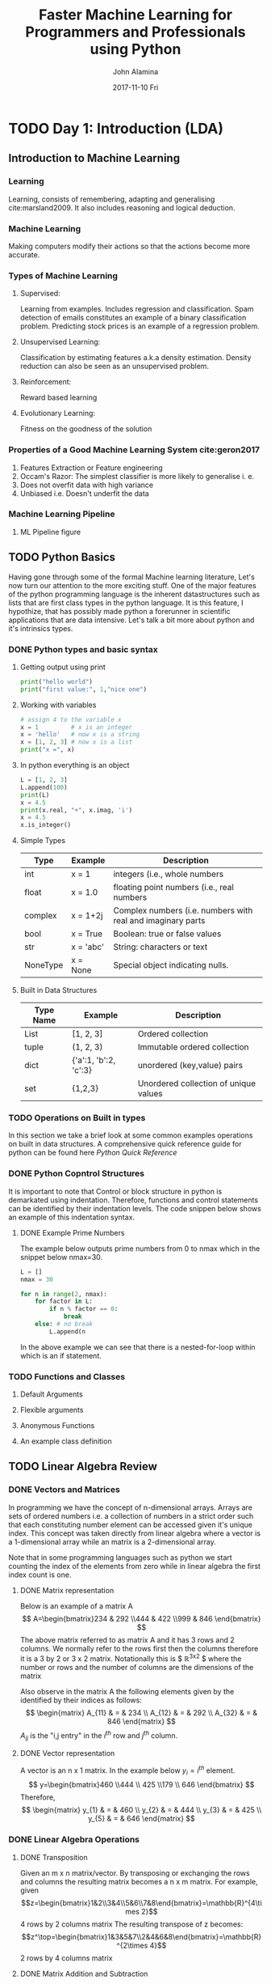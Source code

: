 #+TITLE:     Faster Machine Learning for Programmers and Professionals using Python
#+AUTHOR:    John Alamina
#+EMAIL:     John.alamina@hud.ac.uk
#+DATE:      2017-11-10 Fri
#+DESCRIPTION: Introduction to Machine Learning for programmers.
#+KEYWORDS: Machine Learning, Computer Science, Linear Algebra, Bayesian Statistics

* TODO Day 1: Introduction (LDA)
** Introduction to Machine Learning
*** Learning

Learning, consists of remembering, adapting and generalising cite:marsland2009. It also includes reasoning and logical deduction.

*** Machine Learning

Making computers modify their actions so that the actions become more accurate.

*** Types of Machine Learning
**** Supervised:

Learning from examples. Includes regression and classification. Spam detection of emails constitutes an example of a binary classification problem. Predicting stock prices is an example of a regression problem. 

**** Unsupervised Learning:

Classification by estimating features a.k.a density estimation. Density reduction can also be seen as an unsupervised problem. 

**** Reinforcement:

Reward based learning

**** Evolutionary Learning:

Fitness on the goodness of the solution

*** Properties of a Good Machine Learning System cite:geron2017

1. Features Extraction or Feature engineering
2. Occam's Razor: The simplest classifier is more likely to generalise i. e.
3. Does not overfit data with high variance
4. Unbiased i.e. Doesn't underfit the data 

*** Machine Learning Pipeline
**** ML Pipeline figure
** TODO Python Basics

Having gone through some of the formal Machine learning literature,  Let's now turn our attention to the more exciting stuff. One of the major features of the python programming language is the inherent datastructures such as lists that are first class types in the python language.  It is this feature, I hypothize, that has possibly made python a forerunner in scientific applications that are data intensive. Let's talk a bit more about python and it's intrinsics types.

*** DONE Python types and basic syntax
**** Getting output using print

#+BEGIN_SRC python
print("hello world")
print("first value:", 1,"nice one")
#+END_SRC

**** Working with variables

#+BEGIN_SRC python
# assign 4 to the variable x
x = 1         # x is an integer
x = 'hello'   # now x is a string
x = [1, 2, 3] # now x is a list
print("x =", x)
#+END_SRC

**** In python everything is an object

#+BEGIN_SRC python
L = [1, 2, 3]
L.append(100)
print(L)
x = 4.5
print(x.real, "+", x.imag, 'i')
x = 4.5
x.is_integer()
#+END_SRC

**** Simple Types

| Type     | Example   | Description                                                 |
|----------+-----------+-------------------------------------------------------------|
| int      | x = 1     | integers (i.e., whole numbers                               |
| float    | x = 1.0   | floating point numbers (i.e., real numbers                  |
| complex  | x = 1+2j  | Complex numbers (i.e. numbers with real and imaginary parts |
| bool     | x = True  | Boolean: true or false values                               |
| str      | x = 'abc' | String: characters or text                                  |
| NoneType | x = None  | Special object indicating nulls.                            |

**** Built in Data Structures

| Type Name | Example               | Description                           |
|-----------+-----------------------+---------------------------------------|
| List      | [1, 2, 3]             | Ordered collection                    |
| tuple     | (1, 2, 3)             | Immutable ordered collection          |
| dict      | {'a':1, 'b':2, 'c':3} | unordered (key,value) pairs           |
| set       | {1,2,3}               | Unordered collection of unique values |

*** TODO Operations on Built in types

In this section we take a brief look at some common examples operations on built in data structures. A comprehensive quick reference guide for python can be found here [[rgruet.free.fr/PQR27/PQR2.7.html][Python Quick Reference]]

*** DONE Python Copntrol Structures

It is important to note that Control or block structure in python is demarkated using indentation.  Therefore, functions and control statements can be identified by their indentation levels.  The code snippen below shows an example of this indentation syntax.

**** DONE Example Prime Numbers

The example below outputs prime numbers from 0 to nmax which in the snippet below nmax=30.

#+BEGIN_SRC python
L = []
nmax = 30

for n in range(2, nmax):
    for factor in L:
        if n % factor == 0:
            break
    else: # no break
        L.append(n
#+END_SRC

In the above example we can see that there is a nested-for-loop within which is an if statement.

*** TODO Functions and Classes
**** Default Arguments
**** Flexible arguments
**** Anonymous Functions
**** An example class definition
** TODO Linear Algebra Review
*** DONE Vectors and Matrices

In programming we have the concept of n-dimensional arrays. Arrays are sets of ordered numbers i.e. a collection of numbers in a strict order such that each constituting number element can be accessed given it's unique index.  This concept was taken directly from linear algebra where a vector is a 1-dimensional array while an matrix is a 2-dimensional array.

Note that in some programming languages such as python we start counting the index of the elements from zero while in linear algebra the first index count is one.

**** DONE Matrix representation

Below is an example of a matrix A
$$ A=\begin{bmatrix}234 & 292 \\444 & 422 \\999 & 846 \end{bmatrix} $$
The above matrix referred to as matrix A and it has 3 rows and 2 columns.  We normally refer to the rows first then the columns therefore it is a 3 by 2 or 3 x 2 matrix.  Notationally this is $ \mathbb{R}^{3x2} $ where the number or rows and the number of columns are the dimensions of the matrix

Also observe in the matrix A the following elements given by the identified by their indices as follows:
$$
\begin{matrix}
A_{11} & = & 234 \\
A_{12} & = & 292 \\
A_{32} & = & 846
\end{matrix}
$$
$A_{ij}$ is the "i,j entry" in the $i^{th}$ row and $j^{th}$ column.

**** DONE Vector representation

A vector is an n x 1 matrix.  In the example below  $y_i = i^{th}$ element.
$$ y=\begin{bmatrix}460 \\444 \\ 425 \\179 \\ 646 \end{bmatrix} $$
Therefore,
$$
\begin{matrix}
y_{1} & = & 460 \\
y_{2} & = & 444 \\
y_{3} & = & 425 \\
y_{5} & = & 646
\end{matrix}
$$

*** DONE Linear Algebra Operations
**** DONE Transposition

Given an m x n matrix/vector. By transposing or exchanging the rows and columns the resulting matrix becomes a n x m matrix. For example, given
$$z=\begin{bmatrix}1&2\\3&4\\5&6\\7&8\end{bmatrix}=\mathbb{R}^{4\times 2}$$ 4 rows by  2 columns matrix
The resulting transpose of z becomes:
$$z^\top=\begin{bmatrix}1&3&5&7\\2&4&6&8\end{bmatrix}=\mathbb{R}^{2\times 4}$$ 2 rows by 4 columns matrix

**** DONE Matrix Addition and Subtraction
***** DONE Example

$$
\begin{bmatrix}
1 & 0 \\ 2 & 5 \\ 3 & 1
\end{bmatrix}+
\begin{bmatrix}
4 & 5 \\ 2 & 1.5 \\ 0 & 1
\end{bmatrix}=
\begin{bmatrix}
5 & 5 \\ 4 & 6.5 \\ 3 & 2
\end{bmatrix}
$$

***** DONE Matrix Addition and Subtraction Properties

- Operands must have the same dimension
- Resulting value dimensions must be consistent with operand dimensions

**** DONE Scalar Multiplication
***** DONE Exampe

$$
3\times\begin{bmatrix}
1 & 0 \\ 2 & 5 \\ 3 & 1
\end{bmatrix}=
\begin{bmatrix}
3 & 0 \\ 6 & 15 \\ 9 & 3
\end{bmatrix}=
\begin{bmatrix}
1 & 0 \\ 2 & 5 \\ 3 & 1
\end{bmatrix}\times 3
$$

**** DONE Scalar Product
***** Example

$$
\begin{bmatrix}
1 \\ 2 \\ 3 
\end{bmatrix}\times
\begin{bmatrix}
4 \\ 1.5 \\ 1
\end{matrix}=
\begin{bmatrix}
1 \times 4 \\+\\ 2 \times 1.5 \\+\\ 3 \times 1
\end{bmatrix}=4+3+3=10
$$
- Pair-wise Multiplication
- Also known as vector-vector product or dot product

**** DONE Matrix Vector Product
***** Example

$$
\begin{bmatrix}
1 & 3 \\ 4 & 0 \\ 2 & 1
\end{bmatrix}\times
\begin{bmatrix}
4 \\ 5 
\end{bmatrix}=
\begin{bmatrix}
1 \times 4 + 3 \times 5  \\ 4 \times 5 + 0 \times 5  \\ 2 \times 4 + 1 \times 5
\end{bmatrix}=
\begin{bmatrix}
4 + 15  \\ 20 + 0  \\ 8 + 5
\end{bmatrix}=
\begin{bmatrix}
19  \\ 20  \\ 13
\end{bmatrix}
$$
- Scalar product is a special form of a matrix vector product.

**** DONE Matrix Matrix Multiplication
***** TODO Example

$$
\begin{bmatrix}
1 & 3 & 2 \\ 4 & 0 & 1 
\end{bmatrix}\times
\begin{bmatrix}
1 & 3\\ 0 & 1 \\ 5 & 2
\end{matrix}=
\begin{bmatrix}
11 & 10 \\ 9 & 14
\end{bmatrix}
$$
$$
\begin{bmatrix}
1 \\ 2 \\ 3 
\end{bmatrix}\times
\begin{bmatrix}
4 \\ 1.5 \\ 1
\end{matrix}=
\begin{bmatrix}
1 \times 4 \\+\\ 2 \times 1.5 \\+\\ 3 \times 1
\end{bmatrix}=4+3+3=10
$$
$$
\begin{bmatrix}
1 \\ 2 \\ 3 
\end{bmatrix}\times
\begin{bmatrix}
4 \\ 1.5 \\ 1
\end{matrix}=
\begin{bmatrix}
1 \times 4 \\+\\ 2 \times 1.5 \\+\\ 3 \times 1
\end{bmatrix}=4+3+3=10
$$

***** DONE Properties

1. Associative $(AB)C=A(BC)$
2. Not commutative $AB\noteq BA$
3. m x n matrix multiplied by n x o matrix results in an m x o matrix.

**** DONE Identity matrix

In mathematics, the identity property is a concept by when a mathematical element is multiplied by an identity element the result is the original multiplying element.  In linear algebra when a matrix or vector is multiplied by its corresponding identity matrix i.e. (max dimension of multiplying matrix/vector) will be the the multiplying matrix or vector.  The Identity matrix is denoted by $I=I_{n\times n}$ where n is the maximum dimension of the multiplying matrix of vector. Sybmolically for any Matrix $A$, $A\dot I = I \dot A = A$.

***** Examples

$$[1]\text{ for }n=1$$
$$\begin{bmatrix}1&0\\0&1\end{bmatrix}\text{ for }n=2$$
$$\begin{bmatrix}1&0&0\\0&1&0\\0&0&1\end{bmatrix}\text{ for }n=3$$
$$etc..$$

**** DONE Inverse Matrix

Any matrix factor when multiplied by matrix A resulting in an identity matrix is the inverse of such a matrix following the mathematical definition of an inverse. Therefore symbolically speaking $A(A^{-1})=A^{-1}A=I$

***** Example

\begin{bmatrix}
3 & 4\\ 2 & 16 
\end{bmatrix}\times
\begin{bmatrix}
0.4 & -0.1\\ -0.05 & 0.025
\end{matrix}=
\begin{bmatrix}
1 & 0 \\ 0 & 1
\end{bmatrix}=I_{2 \times 2}
$$

Note that matrices that do not have an inverse factor are known as singular matrices or degenerate matrices.

**** DONE Euclidean Norms

Also known as the $L_2$ Norm of a vector is the square root dot product of the vector by itself. i.e. Given vector A, it's Euclidean Norm is $\sqrt{A\dot A}$.

*** TODO Linear Algebra using Python
**** TODO Example 1

Given a Vector $$, find the Euclidean norm of A.

**** TODO Example 2

Solve the following equation
$\begin{bmatrix}5&2\\-2&4\end{bmatrix}
\begin{bmatrix}5\\2 \end{bmatrix}$

** TODO Session Challenge: Linear Discriminant Analysis

LDA is a method developed by R. A. Fisher to perform classification task based on the statistical properties namely mean and variance of a data set.  As simple as this technique may look it performs a relatively decent job when the data is in the right format.  So what do we mean by the right format?  The LDA criterion makes two assumptions:
1. That the dataset is Gaussian, i.e. one that has a uniform mean and standard deviation that tends zero the further away from the mean the values are.
2. That each attribute has roughly the same variance on average. In other words there should be very few or eliminated outliers.

Therefore once we have been able to remove outliers, ensure a standard normal distribution of the data having roughly same variance, the linear discriminant function becomes:
$$D_k(x)=x\times\frac{\mu_k}{\sigma^2_k}-\frac{\mu_k^2}{2\times\sigma^2_k}+\ln(P(k)) - - - (1)$$
where
$$\begin{matrix}
 D_k(x)&=&\text{Classification of data, x}& \\
 k&=&\text{class k}\end{matrix}& \\
 \mu_k &=& \frac{1}{n_k}\sum_{i=1}^nx_i
& \text{mean of class k}\end{matrix} - - - (2)$$
$$\begin{matrix}
 \sigma^2 &=& \frac{1}{n-K}\sum_{i=1}^n(x_i-\mu_k)^2 & \text{variance of class k}
\end{matrix} - - - (3)$$

Note that for x having more than one feature, the average of the means of each feature will be used and the covariance matrix of the features  will also be applied instead of the variance.

One major advantage of LDA is the fact that it still performs reasonably accurately for small amounts of data as well.  In addition, it can be used for multinomial classification as opposed to logistic regression which is suited for binary classification.

*** TODO LDA Lab
*** DONE Lab Challenge:LDA alternative

There is another presentation of the LDA algorithm found at http://www.saedsayad.com/lda.htm.  This is a slightly more convoluted approach than the one previously described.  In this method, the coefficients of the linear combination of variables (predictors) that best separates two classes (targets) are first determined.
$$\beta=C^{-1}(\mu_k-\Sigma_{i=1}^m\mu_i/m$$
where
$$\beta=Coefficients, \mu=\text{average values in class k}$$
$$\begin{aligned}C&=&\text{pooled covariance matrix}\\
		&=&(\Sigma n_k)^{-1}(\Sigma n_kC_k)\end{aligned}$$
 Next, to capture the notion of separability, the following score function is derived.
[[./LDA_score.png]]

The score function estimates the linear coefficients that maximize the score.
Ultimately, the effectiveness of the discrimination is determined the Mahalanobis distance between two groups. A distance greater than 3 means that in two averages differ by more than 3 standard deviations. This means that probability of misclassification is quite small.

Finally, a new point is classified by projecting it onto the maximally separating direction and classifying it as C1 if:
$$\beta^\top(x-\Sigma x_k/m)>\log{\frac{p(c_k)}{p(~c_k)}}$$

*** DONE Lab Exercises:

1. Implement a more efficient initial LDA algorithm
2. Implement the alternative LDA algorithm and compare your answers.  If they are different, explain why this could be. Which algorithm is better based on
   a. Accuracy
   b. Ease of implementation
   c. Computation Resource efficiency (time & space complexity)

*** Predictors Contribution

A simple linear correlation between the model scores and predictors can be used to test which predictors contribute significantly to the discriminant function. Correlation varies from -1 to 1, with -1 and 1 meaning the highest contribution but in different directions and 0 means no contribution at all. 

** TODO References
* TODO Day 2: Using Python & ML Stack(word vectors vs CBOW model)
** Introduction

In today's laboratory, we will pick up exactly from where we left off in laboratory session 1.  We will attempt to generalise the LDA algorithm to accept a wider range of inputs and outputs.  The aim of this generalisation is for the purpose of reusing our codes or aspects of our codes for different sets of data.  Thereby creating a solution for a range of problems rather than just a specific problem. To perform this generalisation we need to jump a fair amount of hurdles.  Two of the challenges with Machine learning already encountered in the previous lab are
1. The diversity of the data and
2. The consistency and integrity of the data

Ensuring that the data is in the appropriate format is no trivial task. This task known as Data cleaning and normalisation required a special conceptual framework that combines a sequence of steps into a special Machine leaning pipeline. Hence to perform the task of formatting, cleaning and validating data, it is necessary to conceptualise a pipeline for preprocessing the data. A typical machine learning pipeline is depicted in Figure ref:fig-mlpipeline below:

#+caption: Machine Learning Pipeline.  label:fig-mlpipeline
[[.\pipeline.png]] 

** DONE ML Pipeline

The machine learning pipeline consists of the following tasks
1. Frame the problem looking at the bigger picture
2. Obtain the data in the formulated problem.
3. Explore the data to gain insights
4. Prepare the data to better expose the underlying data patterns  to Machine Learning algorithms
5. Explore many different models and short-list the best ones
6. Fine-tune your models and combine them to a great solution
7. Present your solution
8. Launch, monitor, maintain your system

*** Framing the Problem

1. Define the objective in business terms
2. How will your solution be used?s
3. What are the current solutions/workarounds (if any)
4. How should this problem be framed (supervised/unsupervised, online/offline, etc.
5. How should performance be measured?
6. Is the performance measure aligned with the busines objective?
7. What would be the minimum performance needed to reachthe business objective?
8. What are the comparable problems?  Can you reuse experience/tools
9. Is human expertise available?
10. How would you solve the problem manually

*** Get the data

1. List the data you ned and how much you need
2. Find and document where you can get that data
3. check how much space it will take
4. Check legal obligations and get authorisation if necessary
5. Get access authorisations
6. Create a workspace with enough storage
7. get the data
8. Convert the data to the format you can easily manipulate without chainging the data itself
9. Ensure sensitive invormation is removed or protected
10. Sample a test set, and never look at it

*** Explore the data

1. Create a copy of the data for exploration (sampling it down to a manageable size if necesssary)
2. Create a Jupyter notebook to keep record of your data exploration
3. Study each attribute and its characteristics ie.e
   - name
   - type (categorical/int/float/bounded/unbounded/text/structured etc
   - any missing values
   - Noisiness and type of noise (stochastic, outlier, rounding errors etc)
   - Type of distribution (gaussian, uniform, log, etc)
4. For supervised learning, identify target attributes (features)
5. Visualise the data
6. Study the correlations between attributes
7. Study how you would solve the problem manually
8. Identify the promising transformations you may want to apply
9. Identify extra data that would be useful
10. Document what you have learned

*** Prepare the data

1. Work on copies of the data (keep originals intact)
2. Write functions for all data transformations you apply for 5 reasons 
   1. So you can easily prepare the data
   2. So you can apply these transformations in similar situations in the future
   3. to clean and prepare the test set
   4. to clean and prepare instances once your solution is live
   5. to make it easy to treat your preparation choices as hyperparameters
3. Data Cleaning
   - Fix or remove outliers if need be.
   - Fill in missing values (with zero, mean, median) or drop rows or columns
4. Feature selection (optional)
   - Drop attributes that prodie no useful information for the task
5. Feature engineering where appropriate e.g.
   - Descretise continuous features
   - Decompose features (e.g. categorical, date/time, etc.)
   - Add promising transformations of features (e.g., log(x), sqrt(x), x^2, etc)
   - Aggregate features into promising new features
6. Feature Scaling
   - Standardise or normalise features

*** Short-list promising models

If the data is large, you may want to sample smaller training sets so you can train many different models in a reasonable time (be aware that this penalises complex models such as large neural nets or random forests).  Once again try to automate these steps as much as possible.
1. Train many quick and dirty models from different categories (e.g. linear, naive bayes, SVM, random forests, neural nets etc.) using standard parameters.
2. Measure and compare their performance:  For each model, use N-fold cross-validation and compute the mean and standard deviation of the performance on the N-folds.
3. Analyse the most significant variables for each algorithm.
4. Analyse the types of errors the models make and proffer how such errors can be avoided.
5. Have a quick round of feature selection and engineering
6. Have one or two more quick iterations of steps 1 to 5
7. Short list the top three to five most promising models, preferring models that make different types of errors?

*** Fine tune the system

1. You will want to use as much data as possible for this step, especially as you move toward the end of fine-tuning.
2. Automate what you can
3. Fine-tune hyper parameters using cross-validation
4. Treat data transformation choices you are sure about as hyper parameters
5. Unless there are very few hyper parameter values to explore, prefer random search over grid search.  If training is very long, you may prefer a Bayesian optimisation approach using Gaussian process priors  [[https://goo.gl/PEFfGr]] cite:snoek2012practical
6. Try Ensemble methods.  Combining your best models will often perform better than running them individually.
7. Once you are confident about the final model, measre its performance on the test set to estimate the generalisation error.

*** Present your solution

1. Document what you have done.
2. Create a presentation highlighting the big picture
3. Explain why your solution achieves the business objective
4. Present interesting points  you learned along the way.  Describe what worked and what did not. List the assumptions and system limitations.
5. Use visualisation to communicate key findings. e.g. the median income is the number one predictor of housing prices.

*** Launch

1. Plug in production data inputs, write unit tests etc.
2. Write monitoring code to check you system's live performance at regular intervals and trigger alerts when it drops.
   - Beware of slow degration as models tend to wrote as data eveloves
   - Performance measurement may require crowd sourcing.
   - Monitor inputs quality.
3. Retrain your models at regular basis on fresh data (automate as much as possible)

** DONE Feature Extraction vs Data Cleaning

Feature extraction and data cleaning could almost be used interchangeably, however, there is a fine difference between the two.  While data cleaning is a procedural concept, feature engineering requires skills acquistion by experience and experimentation. In other words, data cleaning operations are mostly bye-products of the feature engineering process. These feature engineering tips will be highlighted as we walk through the data cleaning process.

** TODO Session Challenge Word Vectors vs Bag of Words

In tasks in which words are features, the bag-of-words model can be used to create a feature vector when the number of features (words) is not known in advance, with the assumption that their order is not important. Each word is represented by a one-hot vector - a sparse vector in the size of the vocabulary, with 1 in the entry representing the word and 0 in all other entries. The bag-of-words feature vector is the sum of all one-hot vectors of the words, and therefore has a non-zero value for every word that occurred. In the weighted variation, it is a weighted sum according to frequency or TF-IDF scores.

Continuous bag-of-words (CBOW) is exactly the same, but instead of using sparse vectors to represent words, it uses dense vectors (continuous distributional "embeddings").  See (Mikolov et. al, 2013).

* TODO Day 3: Linear & Logistic regression (PCA)
In previous labs we have applied logistic regression to various classification tasks using the of the shelf models within the scikit-learn machine learning libray.  In today's class we take a look under the hood by creating our own models. Linear and logistic regression follow similar modelling procedures and therefore fall into the class of machine learning models known as generalised linear models.

* TODO Day 4: Naive Bayes and K nearest neighbours (k means)
** TODO Introduction
** TODO Naive Bayes Model
*** TODO Conditional Probability
*** TODO Bayes Rule
*** TODO Naive Bayes
** TODO K-Nearest Neigbours
*** TODO KNN Representation
*** TODO KNN Distance measures
** Session Challenge: K-means Clustering
K-nearest neighbors is a classification algorithm, which is a subset of supervised learning.

K-means is a clustering algorithm, which is a subset of unsupervised learning.

If I have a dataset of basketball players, their positions, and their measurements, and I want to assign positions to basketball players in a new dataset where I have measurements but no positions, I might use k-nearest neighbors.

On the other hand, if I have a dataset of basketball players who need to be grouped into k distinct groups based off of similarity, I might use k-means.

Correspondingly, the K in each case also mean different things! In k-nearest neighbors, the k represents the number of neighbors who have a vote in determining a new player's position. Take the example where k =3. If I have a new basketball player who needs a position, I take the 3 basketball players in my dataset with measurements closest to my new basketball player, and I have them vote on the position that I should assign the new player.

The k in k-means means the number of clusters I want to have in the end. If k = 5, I will have 5 clusters, or distinct groups, of basketball players after I run the algorithm on my dataset.

In sum, two different algorithms with two very different end results, but the fact that they both use k can be very confusing!

These are completely different methods. The fact that they both have the letter K in their name is a coincidence.

K-means is a clustering algorithm that tries to partition a set of points into K sets (clusters) such that the points in each cluster tend to be near each other. It is unsupervised because the points have no external classification.

K-nearest neighbors is a classification (or regression) algorithm that in order to determine the classification of a point, combines the classification of the K nearest points. It is supervised because you are trying to classify a point based on the known classification of other points. 
* TODO Day 5: Classification & regression trees & SVM(advanced topics)
** Decision Trees(cite:geron)
Decision trees are capable of performing both regression and classification.  They also are fundamental components of random forest.  We first look at the classification properties of decision trees before considering the regression capabilities.
*** Decision Tree classifier
Suppose you find an iris flower and you want to classify it.  You start at the root node (depth 0, at the top): this node asks whether the flower's petal length is smaller than 2.45cm.  If it is then you move down to the root's left child node (depth 1, left).  In this case, it is a leaf node (i.e. it does not have any children nodes), so it does not ask any more questions: you can simply look at the predicted class for that node and the decision tree predicts that the flower belongs to the class (Class=Setosa).

Now suppose you find another flow, but this time the petal length is greater than 2.45 cm.  You must move down to the root's right child node (depth 2, left).  If not, it is likely an Iris-Virginica (depth 2, right).

One nice quality of decision trees is that they require much less data preparation, in particular decision trees are neutral to normalisation of the data.

A node's samples attribute counts how many training instances it applies to.  for example, 100 training instances have a petal length greater than 2.45cm (depth 1, right), among  which 54 have a petal width smaller than 1.75cm (depth 2 left).  A node's value
* DONE Appendix
** DONE Appendix I
*** Frequently Asked Questions
**** What is FMLP-Cubed?

Faster Machine Learning for Programmers and Professionals with Python (FMLP3), is an intensive online course that uses a unique method to get programmers and professionals quickly started with Machine Learning using the Python Machine Learning platform.  This commercialised version is streamlined and focused on this methodology and because it's just a 5 day intensive not all the topics in machine learning are covered but a working knowledge of python applied to data science is assured.  If your interested, PM me and I shall get you set up.

**** Mode of Delivery and Assessment

This is the interesting part.  Each participant will have his/her 
own ML project that he will be working on through out the course.  Each day will have a 2-3 hour online webinar where programming walkthroughs will be provided.  These recipes can be used to implement daily assignments that would need to be ready before the next class.  Each session will have elements that can be used in the individual's personal project and the group project.  Assessment will be based on satisfactory completion of daily assignments and group projects.  A whatsapp group will be used at the group level to discuss assignment and group projects and will be open for discussions 24/7 subject to everyones availability.

At the end of the course, the participants are to have 2 working ML projects along with mini projects completed with assignments.  Lecture notes and Materials will be sent over via email or group chat.  

**** Course Requisites

The course is a commercial version of an advanced python course in machine learning I have been teaching Post Graduate Computer Science students. The course became quite popular some tutors from other departments started joining the course.  This course therefore is not for novices. The course assumes you already have a working knowledge of basic programming concepts such as loops, arrays and classes as well as a working knowledge of basic calculus.  In addition, as this course is an online course, participants will be required to have  a solid internet connection during webinars and fairly good internet for group chats.  Also to facilitate online support it is advised to have TeamViewer(R) installed on your computer.

**** What does FMLP3 cover?

This introductory datascience course covers python basics and fundamental machine learning algorithms that form the building blocks of Machine Learning techniques used in industry practice.
- Introduction to ML and Linear Algebra (LDA)
- Using Python & ML Stack (word vectors)
- Linear & Logistic regression (PCA)
- Naive Bayes and K nearest neighbours (k means)
- Classification & regression trees & SVM(ensemble & advanced methods introduction)

**** FMLP3 Duration

FMLP3 is a Five-day intensive course that can span over 5 weeks or 5 days.

**** FMLP3 Cost and Payment

Pay NGN45,000 to:
Iyalla John Alamina
FBN: 3024252015

**** Current session schedule

Start Date Schedule: Monday 27 Nov 2017, 11am - 2pm (NGR time for 5 weeks subject to rescheduling due to availability)
Registration end Date: Fri 24 Nov 2017

** DONE Appendix II

[[./fmlp3.PNG]]

*** Assignment 0: Welcome & System Setup

Hello and welcome to this course Faster Machine Learning for Programmers and Professionals using python.  The essence of this taster session is to get you up and running with your machine learning environment.  It is this environment that all our work is to get done in.  This python/scripting environment is a free cloud environment known as azure notebooks which is Microsoft's Jupyter notebooks cloud computing platform.  Before we dive into this platform a little note about python and Jupyter notebooks.

**** Ways to Run Python

There are four ways in which to run python on your computer.  The four ways are listed below.
1. Executing a Python Script
2. The Python script Shell
3. The interactive python shell
4. Jupyter notebooks

The first method is done using the 'python' command to execute a previously edited python script file.  This can also be achieved if you are using a python integrated developer environment such as active python or pycharm by JetBrains.

The remaining methods include interactive methods of using python so that results of commands can be seen simultaneously at time of writing just by pressing enter.  As we shall see, items 2 to 4 are with increasing order of interactivity and nifty features.  So the interactive python shell has more features than the python script shell and the Jupyter notebooks has the most features integrating a web interface IDE along with interactive shell features into one environment.  The Jupyter notebooks is fast becoming the defacto standard  used by the science and technology community to share computation-intensive knowledge to a wide range of audiences.  Jupyter Notebooks is therefore the method we will be adopting to perform machine learning using the azure notebooks cloud platform and the python machine learning stack.

**** Steps to setup Azure Notebooks

1. On any web browser, log on to [[notebooks.azure.com]] using your Microsoft(R) passport or register a new Microsoft account if you don't have one to log on with.
2. Create A new Library within your Azure notebooks cloud environment.
3. Open the newly created library and upload the 'pythintro.ipynb' file that came with this laboratory assignment.
4. Open the 'pythintro.ipynb' ipython notebook file and run the interactive code step-by-step using the 'play' button located on the tool bar at the top within the browser.

*** A brief History of Jupyter Notebooks

There may be a little bit of confusion with the 'ipynb' file because sometimes we refer to it as an ipython notebook file and at other times we refer to it as a Jupyter notebook file.  They are one and the same thing.  Initially the kernel for ipython notebooks supported the python interpreter only.  However, the developers were able to develop methods of adding other computer languages into the platform hence the change of name from ipython notebooks to jupyter notebooks.  Note also that the ipython notebook files is not the same thing as the interactive python (ipython) shell. Ipython notebook files or jupyter notebook files can only be run on the Jupyter notebook environment.

*** Session Challenge: Setting up Jupyter Notebooks on your system

It is possible to run ipython notebook on your computer without having to use cloud computing.  However the process of setting up can be quite involving.  Fire up a browser and navigate to [[www.firstpythonnotebook.org]] and follow the instructions up to the end of chapter 2 in order to install jupyter notebooks to your local computer or laptop.

We have now come to the end of this laboratory assignment.  Hopefully you have been able to create a notebooks.azure.com account and run your first ipython notebook.  In the sessions to come we shall be using this environment to create Machine Learning programs to work on big Data.  All the assignments shall be performed from this envinronment as well.  Stay Tuned!

** TODO Appendix III
*** Math: Matrix Inverse Methods
**** Engineering method
**** Co-factor/Determinant Method
* References

bibliography:fmlp3.bib 

